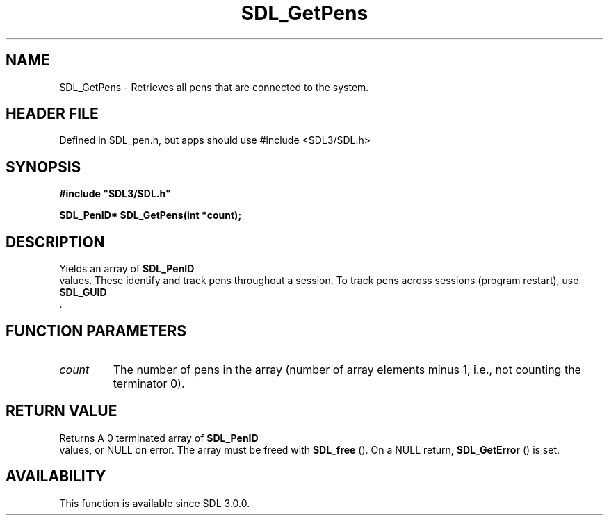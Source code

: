 .\" This manpage content is licensed under Creative Commons
.\"  Attribution 4.0 International (CC BY 4.0)
.\"   https://creativecommons.org/licenses/by/4.0/
.\" This manpage was generated from SDL's wiki page for SDL_GetPens:
.\"   https://wiki.libsdl.org/SDL_GetPens
.\" Generated with SDL/build-scripts/wikiheaders.pl
.\"  revision SDL-3.1.1-no-vcs
.\" Please report issues in this manpage's content at:
.\"   https://github.com/libsdl-org/sdlwiki/issues/new
.\" Please report issues in the generation of this manpage from the wiki at:
.\"   https://github.com/libsdl-org/SDL/issues/new?title=Misgenerated%20manpage%20for%20SDL_GetPens
.\" SDL can be found at https://libsdl.org/
.de URL
\$2 \(laURL: \$1 \(ra\$3
..
.if \n[.g] .mso www.tmac
.TH SDL_GetPens 3 "SDL 3.1.1" "SDL" "SDL3 FUNCTIONS"
.SH NAME
SDL_GetPens \- Retrieves all pens that are connected to the system\[char46]
.SH HEADER FILE
Defined in SDL_pen\[char46]h, but apps should use #include <SDL3/SDL\[char46]h>

.SH SYNOPSIS
.nf
.B #include \(dqSDL3/SDL.h\(dq
.PP
.BI "SDL_PenID* SDL_GetPens(int *count);
.fi
.SH DESCRIPTION
Yields an array of 
.BR SDL_PenID
 values\[char46] These identify and track
pens throughout a session\[char46] To track pens across sessions (program restart),
use 
.BR SDL_GUID
 \[char46]

.SH FUNCTION PARAMETERS
.TP
.I count
The number of pens in the array (number of array elements minus 1, i\[char46]e\[char46], not counting the terminator 0)\[char46]
.SH RETURN VALUE
Returns A 0 terminated array of 
.BR SDL_PenID
 values, or NULL on
error\[char46] The array must be freed with 
.BR SDL_free
()\[char46] On a NULL
return, 
.BR SDL_GetError
() is set\[char46]

.SH AVAILABILITY
This function is available since SDL 3\[char46]0\[char46]0\[char46]


